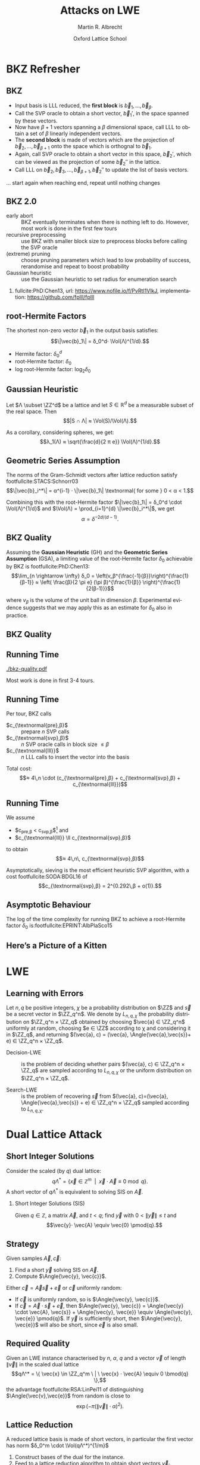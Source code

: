 #+OPTIONS: H:2 toc:t num:t
#+LANGUAGE: en
#+SELECT_TAGS: export
#+EXCLUDE_TAGS: noexport

#+LaTeX_CLASS: mbeamer

#+TITLE: Attacks on LWE
#+SUBTITLE:  
#+AUTHOR: Martin R. Albrecht
#+EMAIL: martin.albrecht@royalholloway.ac.uk
#+DATE: Oxford Lattice School
#+STARTUP: beamer indent
#+LATEX_HEADER: \renewcommand{\vec}[1]{\mathbf{#1}\xspace}
#+LATEX_HEADER: \newcommand{\mat}[1]{\mathbf{#1}\xspace}
#+LATEX_HEADER: \DeclareMathOperator{\Vol}{Vol}
#+BIBLIOGRAPHY: local.bib,abbrev3.bib,crypto_crossref.bib,rfc.bib,jacm.bib

* Lattice Point Enumeration                                           :noexport:
** Finding Shortest Vectors

Given some lattice $Λ(\mat{B})$, find $\vec{v} \in Λ(\mat{B})$ with $\vec{v} \neq 0$ such that $\|\vec{v}\|^2$ is minimal.

** Finding Short Vectors

Given some _matrix_ $\mat{B}$ and some _bound_ $R$, find $\vec{v} = \sum_{i=1}^{d} v_i \vec{b}_i$ where at least one $v_i \neq 0$ such that $\|\vec{v}\|^2 \leq R^2$.

** Rephrasing in Gram-Schmidt Basis

***                                                                :B_columns:
:PROPERTIES:
:BEAMER_env: columns
:BEAMER_OPT: t
:END:

****                                                               :B_column:
:PROPERTIES:
:BEAMER_env: column
:BEAMER_COL: 0.6
:END:

Given some basis $\mat{B}$ for some lattice $Λ(\mat{B})$ we can compute the Gram-Schmidt orthogonalisation \[\mat{B} = μ \cdot \mat{B}^*\]

Any vector in \(\vec{w} \in Λ(B)\) can be written as 
#+BEGIN_EXPORT latex
\begin{align*}
\vec{w} &= \sum_{i=1}^d v_i \vec{b}_i = \sum_{i=1}^{d} v_i \left(\vec{b}_i^* + \sum_{j=1}^{i-1} \mu_{ij} \vec{b}_j^* \right)\\
        &= \sum_{j=1}^{d} \left(v_j  + \sum_{i=j+1}^{d} v_i\, \mu_{ij} \right) \vec{b}_j^* 
\end{align*}
#+END_EXPORT

****                                                               :B_column:
:PROPERTIES:
:BEAMER_env: column
:BEAMER_COL: 0.4
:END:

#+BEGIN_SRC sage
B = matrix(ZZ, [[-1,  1, -2], 
                [ 0, -2,  0], 
                [10, -1, -2]])
Bs, mu = B.gram_schmidt()
Bs
#+END_SRC

#+RESULTS: 
: [   -1     1    -2]
: [ -1/3  -5/3  -2/3]
: [ 44/5     0 -22/5]


#+BEGIN_SRC sage
v = vector([1,2,3])
v*B == v*(mu*Bs) == (v*mu)*Bs
#+END_SRC

#+RESULTS:
: True

** Orthogonal Projections

***                                                                :B_columns:
:PROPERTIES:
:BEAMER_env: columns
:BEAMER_OPT: t
:END:

****                                                               :B_column:
:PROPERTIES:
:BEAMER_env: column
:BEAMER_COL: 0.55
:END:


The same representation applies to projections of $\vec{w}$:

#+BEGIN_EXPORT latex
\begin{align*}
\pi_k\left(\vec{w}\right) &= \pi_k\left(\sum_{i=1}^{d} v_i \left(\vec{b}_i^* + \sum_{j=1}^{i-1} \mu_{ij} \vec{b}_j^* \right)\right)\\
                        &= \sum_{j=\alert{k}}^{d} \left(v_j  + \sum_{i=j+1}^{d} v_i\, \mu_{ij} \right) \vec{b}_j^*
\end{align*}
#+END_EXPORT

****                                                               :B_column:
:PROPERTIES:
:BEAMER_env: column
:BEAMER_COL: 0.45
:END:

#+BEGIN_SRC sage
k, d = 1, 3
w_1 = 0
for j in range(k, d):
    c = v[j]
    for i in range(j+1, d):
        c += v[i]*mu[i,j]
    w_1 += c*Bs[j]
w_1
#+END_SRC

#+RESULTS:
: (155/6, -17/6, -43/3)

#+BEGIN_SRC sage
def proj(u, v):
    return v*u/(u*u) * u

w = v * mu * Bs
w - proj(Bs[0], w)
#+END_SRC

#+RESULTS:
: (155/6, -17/6, -43/3)

** Bounding Norms

***                                                                :B_columns:
:PROPERTIES:
:BEAMER_env: columns
:BEAMER_OPT: t
:END:

****                                                               :B_column:
:PROPERTIES:
:BEAMER_env: column
:BEAMER_COL: 0.6
:END:

Since $\vec{b}_i^*$ are orthogonal, we can write:

#+BEGIN_EXPORT latex
\begin{align*}
\|π_k\left(\vec{w}\right)\|^2 &= \left\|\sum_{j=k}^{d} \left(v_j  + \sum_{i=j+1}^{d} v_i\, \mu_{ij} \right) \vec{b}_j^*\right\|^2\\
&= \sum_{j=k}^{d} \left(v_j  + \sum_{i=j+1}^{d} v_i\, \mu_{ij} \right)^2 \|\vec{b}_j^*\|^2
\end{align*}
#+END_EXPORT



Thus \[\|π_{k}(\vec{w})\| ≥ \|π_{k+1}(\vec{w})\|,\] i.e. vectors don’t become longer by projecting.

****                                                               :B_column:
:PROPERTIES:
:BEAMER_env: column
:BEAMER_COL: 0.4
:END:


#+BEGIN_SRC sage
k, d = 1, 3
r = 0
for j in range(k, d):
    c = v[j]
    for i in range(j+1, d):
        c += v[i]*mu[i,j]
    r += c^2 * abs(Bs[j])^2
r
#+END_SRC

#+RESULTS:
: 5285/6

#+BEGIN_SRC sage
def proj(u, v):
    return v*u/(u*u) * u

w = v * mu * Bs
abs(w - proj(Bs[0], w))^2
#+END_SRC

#+RESULTS:
: 5285/6

** Key Idea


From \[\|π_{d}(\vec{w})\|^2 \leq \|π_{d-1}(\vec{w})\|^2 ≤ … ≤ \|π_{1}(\vec{w})\|^2 ≤ \|\vec{w}\|^2 \leq R^2,\] find candidates for \(π_{k+1}(\vec{w})\) and extend solution to \(π_{k}(\vec{w})\) using
#+BEGIN_EXPORT latex
\begin{align*}
\pi_k\left(\vec{w}\right) &= \sum_{j=k}^{d} \left(v_j  + \sum_{i=j+1}^{d} v_i\, \mu_{ij} \right) \vec{b}_j^*\\
&=  \pi_{k+1}(\vec{w}) + \left(\alert{v_k}  + \sum_{i=k+1}^{d} v_i\, \mu_{ik} \right) \vec{b}_k^*
\end{align*}
#+END_EXPORT
and
#+BEGIN_EXPORT latex
\begin{align*}
\|\pi_k\left(\vec{w}\right)\|^2 
&=  \|\pi_{k+1}(\vec{w})\|^2 + \left(\alert{v_k}  + \sum_{i=k+1}^{d} v_i\, \mu_{ik} \right)^2 \|\vec{b}_k^*\|^2
\end{align*}
#+END_EXPORT

** Execution

***                                                                :B_columns:
:PROPERTIES:
:BEAMER_env: columns
:BEAMER_OPT: t
:END:

****                                                               :B_column:
:PROPERTIES:
:BEAMER_env: column
:BEAMER_COL: 0.58
:END:

From the bound $R$ we know \[v_d^2 \|\vec{b}_d^*\|^2 = \|π_d(\vec{w})\|^2 ≤ R^2\]

Thus, the only valid candidates for $v_d$ are \[\ZZ \cap [-R/\|\vec{b}_d^*\|,R/\|\vec{b}_d^*\|]\]

For any choice of $v_d$ in this interval, we know
#+BEGIN_EXPORT latex
\begin{align*}
\|π_{d-1}(\vec{w})\|^2 \leq& R^2\\
v_d^2 \|\vec{b}_d^*\|^2 + (\alert{v_{d-1}} + v_d\, \mu_{d,d-1})^2 \cdot \|\vec{b}_{d-1}^*\|^2 \leq& R^2\\ 
\end{align*}
#+END_EXPORT

This defines an integral interval for $v_{d-1}$

****                                                               :B_column:
:PROPERTIES:
:BEAMER_env: column
:BEAMER_COL: 0.42
:END:

#+BEGIN_SRC sage
R = abs(B[0])
bnd = floor(abs(Bs[-1])/R)
range(-bnd, bnd+1)
#+END_SRC

#+RESULTS:
: [-4, -3, -2, -1, 0, 1, 2, 3, 4]
 
#+BEGIN_SRC sage
v_d = 0
c = -v_d*mu[-1,-2]
o = R^2 - v_d^2*abs(Bs[-1])^2
o = sqrt(o)/abs(Bs[-2])
range(ceil(c-o), floor(c+o)+1)
#+END_SRC 

#+RESULTS:
: [-1, 0, 1]

…

** Implementation

#+BEGIN_SRC sage
from fpylll import *
set_random_seed(1337)
A = IntegerMatrix.random(30, "qary", k=15, bits=20)
_ = LLL.reduction(A)
M = GSO.Mat(A)
_ = M.update_gso()
E = Enumeration(M)
sol, norm = E.enumerate(0, M.d, M.get_r(0,0), 0)
sol[:8]
#+END_SRC

#+RESULTS:
: (1.0, -1.0, 1.0, 1.0, 1.0, 1.0, -2.0, 1.0)

** Closing Remarks

- shortest vectors :: reduce $R$ whenever vector with shorter norm found
- short enough vectors :: stop when vector with target norm is found
- target radius :: $R = \|\vec{b}_1\|$ always works, picking a small $R$ reduces the search space, e.g. $R ≈ \sqrt{d/(2πe)} \Vol(L)^{1/d}$
- pruning :: not all choices for $v_k$ lead to a solution with same probability, skip some
- preprocessing :: the more reduced the basis, the faster enumeration
- complexity :: $d^{\Theta(d)}$, but fastest in practice.

* BKZ Refresher
** BKZ

- Input basis is LLL reduced, the *first block* is $\vec{b}_1,\dots,\vec{b}_{β}$.
- Call the SVP oracle to obtain a short vector, $\vec{b}_1'$, in the space spanned by these vectors.
- Now have $β+1$ vectors spanning a $β$ dimensional space, call LLL to obtain a set of $β$ linearly independent vectors.
- The *second block* is made of vectors which are the projection of $\vec{b}_2,\dots, \vec{b}_{β+1}$ onto the space which is orthognal to $\vec{b}_1$.
- Again, call SVP oracle to obtain a short vector in this space, $\vec{b}_2'$, which can be viewed as the projection of some $\vec{b}_2''$ in the lattice.
- Call LLL on $\vec{b}_2, \vec{b}_3,\dots, \vec{b}_{β+1}, \vec{b}_2''$ to update the list of basis vectors.

… start again when reaching end, repeat until nothing changes

** BKZ 2.0

- early abort :: BKZ eventually terminates when there is nothing left to do. However, most work is done in the first few tours
- recursive preprocessing :: use BKZ with smaller block size to preprocess blocks before calling the SVP oracle
- (extreme) pruning :: choose pruning parameters which lead to low probability of success, rerandomise and repeat to boost probability
- Gaussian heuristic :: use the Gaussian heuristic to set radius for enumeration search

*** 

fullcite:PhD:Chen13,
url: https://www.nofile.io/f/PvRtI1VlkJ,
implementation: https://github.com/fplll/fplll

** root-Hermite Factors

The shortest non-zero vector $\vec{b}_1$ in the output basis satisfies: \[\|\vec{b}_1\| = δ_0^d⋅ \Vol(Λ)^{1/d}.\]

- Hermite factor: $δ_0^d$
- root-Hermite factor:  \(δ_0\)
- log root-Hermite factor: \(\log_2 δ_0\)

** Gaussian Heuristic

Let \(Λ \subset \ZZ^d\) be a lattice and let \(S \in \mathbb{R}^d\) be a measurable subset of the real space. Then \[|S ∩ Λ| ≈ \Vol(S)/\Vol(Λ).\]

As a corollary, considering spheres, we get: \[λ_1(Λ) ≈ \sqrt{\frac{d}{2 π e}} \Vol(Λ)^{1/d}.\]

** Geometric Series Assumption

The norms of the Gram-Schmidt vectors after lattice reduction satisfy footfullcite:STACS:Schnorr03 \[\|\vec{b}_i^*\| = α^{i-1} ⋅ \|\vec{b}_1\| \textnormal{ for some } 0 < α < 1.\]

Combining this with the root-Hermite factor \(\|\vec{b}_1\| = δ_0^d \cdot \Vol(Λ)^{1/d}\) and \(\Vol(Λ) = \prod_{i=1}^{d} \|\vec{b}_i^*\|\), we get \[α = δ^{-2d/(d-1)}.\] 

** BKZ Quality

Assuming the *Gaussian Heuristic* (GH) and the *Geometric Series Assumption* (GSA), a limiting value of the root-Hermite factor $δ_0$ achievable by BKZ is footfullcite:PhD:Chen13: \[\lim_{n \rightarrow \infty} δ_0 = \left(v_β^{\frac{-1}{β}}\right)^{\frac{1}{β-1}}  ≈  \left( \frac{β}{2 \pi e} (\pi β)^{\frac{1}{β}}  \right)^{\frac{1}{2(β-1)}}\]

where $v_β$ is the volume of the unit ball in dimension $β$. Experimental evidence suggests that we may apply this as an estimate for $\delta_0$ also in practice.

** BKZ Quality

#+BEGIN_EXPORT latex
\begin{tikzpicture}
\pgfplotsset{width=\textwidth, height=0.6\textwidth}

\begin{axis}[xlabel={$\beta$},ylabel={$\delta_0$},legend pos=north east, legend style={fill=none},  yticklabel style={/pgf/number format/fixed, /pgf/number format/precision=4}]
         	
\addplot[black, thick] coordinates {
(50, 1.01206486355485) (60, 1.01145310214785) (70, 1.01083849117278)
(80, 1.01026264533039) (90, 1.00973613406057) (100, 1.00925872103633)
(110, 1.00882653150498) (120, 1.00843474281592) (130, 1.00807860284815)
(140, 1.00775378902354) (150, 1.00745650119215) (160, 1.00718344897388)
(170, 1.00693180103572) (180, 1.00669912477197) (190, 1.00648332800111)
(200, 1.00628260691082) (210, 1.00609540127612) (220, 1.00592035664374)
(230, 1.00575629268952) (240, 1.00560217684407) (250, 1.00545710232739)
};
\addlegendentry{$(\frac{\beta}{2\pi e} \cdot (\pi\, \beta)^{1/\beta} )^{\frac{1}{2(\beta-1)}}$};

\end{axis}
\end{tikzpicture}
#+END_EXPORT

** Running Time

#+BEGIN_SRC sage :tangle lecture-bkz-quality.sage :exports none
# -*- coding: utf-8 -*-
from fpylll import *

set_random_seed(1)
n, bits = 120, 40
A = IntegerMatrix.random(n, "qary", k=n/2, bits=bits)
beta = 60
tours = 4

fn = "/tmp/logs.txt"
par = BKZ.Param(block_size=beta,
                strategies=BKZ.DEFAULT_STRATEGY,
                dump_gso_filename=fn,
                max_loops=tours) 
par.flags & BKZ.MAX_LOOPS # max_loops sets flag for you

delta_0 = (beta/(2*pi*e) * (pi*beta)^(1/ZZ(beta)))^(1/(2*beta-1))
alpha = delta_0^(-2*n/(n-1))

norms = [map(log, [(alpha^i * delta_0^n * 2^(bits/2))^2 for i in range(n)])]

BKZ.reduction(A, par)

for i, l in enumerate(open(fn).readlines()):
    if i > tours:
        break
    _norms =  l.split(":")[1] # stop off other information
    _norms = _norms.strip().split(" ") # split string
    _norms = map(float, _norms) # map to floats
    norms.append(_norms)
        
colours = ["#4D4D4D", "#5DA5DA", "#FAA43A", "#60BD68", 
           "#F17CB0", "#B2912F", "#B276B2", "#DECF3F", "#F15854"]

g  = line(zip(range(n), norms[0]), legend_label="GSA", color=colours[0],
          frame=True, axes=False, transparent=True,
          axes_labels=["$i$", "$2\\,\\log_2 \\|\mathbf{b}^*_i\\|$"])
g += line(zip(range(n), norms[1]), legend_label="lll", color=colours[1])

for i,_norms in enumerate(norms[2:]):
    g += line(zip(range(n), _norms), 
              legend_label="tour %d"%i, color=colours[i+2])
g.save("bkz-quality.pdf")
#+END_SRC

#+RESULTS:

#+ATTR_LATEX: :width 0.8\textwidth
[[./bkz-quality.pdf]]

Most work is done in first 3-4 tours.

** Running Time

Per tour, BKZ calls 
- $c_{\textnormal{pre},β}$ :: prepare $n$ SVP calls
- $c_{\textnormal{svp},β}$ :: $n$ SVP oracle calls in block size $≤ β$
- $c_{\textnormal{lll}}$  :: $n$ LLL calls to insert the vector into the basis

Total cost: \[≈ 4\,n \cdot (c_{\textnormal{pre},β} + c_{\textnormal{svp},β} + c_{\textnormal{lll}})\]

** Running Time

We assume 
- $c_{\textnormal{pre},β} < c_{\textnormal{svp},β}$[fn:1] and
- $c_{\textnormal{lll}} \ll c_{\textnormal{svp},β}$ 
to obtain \[≈ 4\,n\, c_{\textnormal{svp},β}\]

Asymptotically, sieving is the most efficient heuristic SVP algorithm, with a cost footfullcite:SODA:BDGL16 of \[c_{\textnormal{svp},β} = 2^{0.292\,β + o(1)}.\]

** Asymptotic Behaviour

The log of the time complexity for running BKZ to achieve a root-Hermite factor $\delta_0$ is:footfullcite:EPRINT:AlbPlaSco15

#+BEGIN_EXPORT latex
\begin{align*}
\Omega \left( \frac{-\log\left(\frac{-\log\log \delta_0}{\log \delta_0}\right) \log\log\delta_0}{\log\delta_0} \right) &  \textnormal{for enumeration},\\
\Omega \left( \frac{-\log\log \delta_0}{\log\delta_0} \right) &  \textnormal{for sieving}.
\end{align*}
#+END_EXPORT

** Here’s a Picture of a Kitten

[[./kitten-01.jpg]]

* LWE
** Learning with Errors

Let \(n,\,q\) be positive integers, $\chi$ be a probability distribution on $\ZZ$ and $\vec{s}$ be a secret vector in \(\ZZ_q^n\). We denote by $L_{n,q,\chi}$ the probability distribution on \(\ZZ_q^n × \ZZ_q\) obtained by choosing \(\vec{a} ∈ \ZZ_q^n\) uniformly at random, choosing \(e ∈ \ZZ\) according to χ and considering it in \(\ZZ_q\), and returning \((\vec{a}, c) = (\vec{a}, \Angle{\vec{a},\vec{s}}+ e) ∈ \ZZ_q^n × \ZZ_q\).

- Decision-LWE :: is the problem of deciding whether pairs \((\vec{a}, c) ∈ \ZZ_q^n × \ZZ_q\) are sampled according to \(L_{n, q, \chi}\) or the uniform distribution on \(\ZZ_q^n × \ZZ_q\).

- Search-LWE :: is the problem of recovering \(\vec{s}\) from \((\vec{a}, c)=(\vec{a}, \Angle{\vec{a},\vec{s}} + e) ∈ \ZZ_q^n × \ZZ_q\) sampled according to \(L_{n, q, \chi}\).

* Dual Lattice Attack
** Short Integer Solutions

Consider the scaled (by $q$) dual lattice: \[q Λ^* = \{ \vec{x} \in \mathbb{Z}^m \enspace | \enspace \vec{x} \cdot \vec{A} \equiv 0 \bmod q\}.\] A short vector of $qΛ^*$ is equivalent to solving SIS on $\vec{A}$.

#+BEAMER: \vspace{1em}

*** Short Integer Solutions (SIS)

Given $q \in \mathbb{Z}$, a matrix $\vec{A}$, and $t < q$; find $\vec{y}$ with $0 < \|\vec{y}\| \leq t$ and \[\vec{y}⋅ \vec{A} \equiv  \vec{0} \pmod{q}.\]

** Strategy
  
Given samples $\vec{A}, \vec{c}$:

1) Find a short $\vec{y}$ solving SIS on $\vec{A}$. 
2) Compute $\Angle{\vec{y}, \vec{c}}$. 

Either $\vec{c} = \vec{A}\vec{s} + \vec{e}$ or $\vec{c}$ uniformly random:

- If $\vec{c}$ is uniformly random, so is $\Angle{\vec{y}, \vec{c}}$.
- If $\vec{c} = \vec{A} \cdot \vec{s} + \vec{e}$, then $\Angle{\vec{y}, \vec{c}} = \Angle{\vec{y} \cdot \vec{A}, \vec{s}} + \Angle{\vec{y}, \vec{e}} \equiv \Angle{\vec{y}, \vec{e}} \pmod{q}$. If $\vec{y}$ is sufficiently short, then $\Angle{\vec{y}, \vec{e}}$ will also be short, since $\vec{e}$ is also small.

** Required Quality

Given an LWE instance characterised by $n$, $α$, $q$ and a vector $\vec{v}$ of length $\|\vec{v}\|$ in the scaled dual lattice \[qΛ^* = \{ \vec{x} \in \ZZ_q^m \ | \ \vec{x} ⋅  \vec{A} \equiv 0 \bmod{q} \},\] the advantage  footfullcite:RSA:LinPei11 of distinguishing $\Angle{\vec{v},\vec{e}}$ from random is close to \[\exp\left(-π (\|\vec{v}\| \cdot α)^2\right).\]

** Lattice Reduction

A reduced lattice basis is made of short vectors, in particular the first vector has norm $δ_0^m \cdot \Vol(qΛ^*)^{1/m}$

1) Construct bases of the dual for the instance.
2) Feed to a lattice reduction algorithm to obtain short vectors $\vec{v}_i$.
3) Check if $\vec{v}_i\cdot \vec{A}$ are small.

** Constructing a Basis

- We seek a basis for the \(q\)-ary lattice \[qΛ^* = \{ \vec{x} \in \ZZ_q^m \ | \ \vec{x}⋅ \vec{A} \equiv 0 \bmod{q} \}\]
- Compute a row-echelon form \(\mat{Y}\) of the basis for the left-kernel of \(\mat{A}\) mod $q$ using Gaussian elimination.
- With high probability it will have dimension $(m-n) × m$
- Write $\mat{Y} = [\mat{I}_{(m-n) \times (m-n)} | \mat{Y}']$
- Extend to \(q\)-ary lattice by stacking on top of  $[\vec{0}_{n \times (m-n)} \mid q ⋅ \mat{I}_{n \times n}]$
- The basis is
  #+BEGIN_EXPORT latex
\begin{align*}
  \mat{L} = \begin{pmatrix}
    \mat{I}_{(m-n) \times (m-n)} & \mat{Y}'\\
    0 & q\, \mat{I}_{n \times n}
  \end{pmatrix}
\end{align*}
  #+END_EXPORT

** Degrees of Freedom

- the *dimension* $m$, i.e. the number of samples we use, and
- the target *advantage* $ε$ for distinguishing 

** Choosing $m$

Example: $q=2^{17}, n=1024, δ_0 = 1.005$

#+BEGIN_EXPORT latex
\begin{tikzpicture}
\pgfplotsset{width=1.0\textwidth, height=0.5\textwidth}

\begin{axis}[xlabel={$m$},ylabel={$\log_2 δ_0^m \cdot q^{n/m}$},legend pos=north east, legend style={fill=none},  yticklabel style={/pgf/number format/fixed, /pgf/number format/precision=4}]
         	
\addplot[black, thick] coordinates {
(1024, 24.3681934379047) (1040, 24.2217829988335) (1056, 24.0832979676877) (1072, 23.9523834754557)
(1088, 23.8287055277737) (1104, 23.7119494922699) (1120, 23.6018187155654) (1136, 23.4980332571473)
(1152, 23.4003287287538) (1168, 23.3084552291511) (1184, 23.2221763652800) (1200, 23.1412683517112)
(1216, 23.0655191811960) (1232, 22.9947278598492) (1248, 22.9287037011642) (1264, 22.8672656736477)
(1280, 22.8102417973808) (1296, 22.7574685852802) (1312, 22.7087905252422) (1328, 22.6640595997224)
(1344, 22.6231348396308) (1360, 22.5858819097171) (1376, 22.5521727228821) (1392, 22.5218850810884)
(1408, 22.4949023407553) (1424, 22.4711131007098) (1440, 22.4504109109423) (1456, 22.4326940005646)
(1472, 22.4178650235097) (1488, 22.4058308206380) (1504, 22.3965021970288) (1520, 22.3897937133371)
(1536, 22.3856234901903) (1552, 22.3839130246851) (1568, 22.3845870181180) (1584, 22.3875732141578)
(1600, 22.3928022467260) (1616, 22.4002074969161) (1632, 22.4097249583272) (1648, 22.4212931102443)
(1664, 22.4348527981335) (1680, 22.4503471209671) (1696, 22.4677213249258) (1712, 22.4869227030623)
(1728, 22.5079005005382) (1744, 22.5306058250782) (1760, 22.5549915623077) (1776, 22.5810122956677)
(1792, 22.6086242306189) (1808, 22.6377851228712) (1824, 22.6684542103905) (1840, 22.7005921489523)
(1856, 22.7341609510298) (1872, 22.7691239278147) (1888, 22.8054456341876) (1904, 22.8430918164611)
(1920, 22.8820293627379) (1936, 22.9222262557286) (1952, 22.9636515278910) (1968, 23.0062752187576)
(1984, 23.0500683343274) (2000, 23.0950028084075) (2016, 23.1410514657954) (2032, 23.1881879872003)
};
\end{axis}
\end{tikzpicture}
#+END_EXPORT

\[m = \sqrt{\frac{n\,\log q}{\log δ_0}}\]

** Choosing $ε$

#+BEGIN_EXPORT latex
\begin{tikzpicture}
\pgfplotsset{width=1.0\textwidth, height=0.5\textwidth}

\begin{axis}[xlabel={$\varepsilon = 1/2^i$},ylabel={\(\log_2\left(\textnormal{BKZ cost}\right)\)},legend pos=north east, legend style={fill=none},  yticklabel style={/pgf/number format/fixed, /pgf/number format/precision=4}]
         	
\addplot[black, thick] coordinates {
( 1, 410.3) ( 2, 374.0) ( 3, 355.0) ( 4, 342.4)
( 5, 333.1) ( 6, 325.5) ( 7, 319.6) ( 8, 314.4)
( 9, 310.0) (10, 305.9) (11, 302.7) (12, 299.4)
(13, 296.5) (14, 293.9) (15, 291.5) (16, 289.5)
(17, 287.4) (18, 285.4) (19, 283.6) (20, 282.2)
(21, 280.4) (22, 279.0) (23, 277.5) (24, 276.0)
(25, 274.9) (26, 273.7) (27, 272.5) (28, 271.4)
(29, 270.2) (30, 269.3) (31, 268.1) (32, 267.3)
(33, 266.4) (34, 265.5) (35, 264.6) (36, 263.7)
(37, 262.9) (38, 262.3) (39, 261.4) (40, 260.5)
(41, 259.9) (42, 259.4) (43, 258.5) (44, 257.9)
(45, 257.3) (46, 256.7) (47, 256.1) (48, 255.6)
(49, 255.0) (50, 254.4) (51, 253.8) (52, 253.2)
(53, 252.6) (54, 252.0) (55, 251.7) (56, 251.2)
(57, 250.6) (58, 250.3) (59, 249.7) (60, 249.1)
(61, 248.8) (62, 248.2) (63, 247.9)
};
\end{axis}
\end{tikzpicture}
#+END_EXPORT

** Choosing $ε$

Repeat experiment $≈ 1/ε^2$ times for majority vote to achieve constant advantage

#+BEGIN_EXPORT latex
\begin{tikzpicture}
\pgfplotsset{width=1.0\textwidth, height=0.5\textwidth}

\begin{axis}[xlabel={$\varepsilon = 1/2^i$},ylabel={\(\log_2\left( 2^{2\,i} \cdot \textnormal{BKZ cost}\right)\)},legend pos=north east, legend style={fill=none},  yticklabel style={/pgf/number format/fixed, /pgf/number format/precision=4}]
         	
\addplot[black, thick] coordinates {
( 1, 412.3) ( 2, 378.0) ( 3, 361.0) ( 4, 350.4)
( 5, 343.1) ( 6, 337.5) ( 7, 333.6) ( 8, 330.4)
( 9, 328.0) (10, 325.9) (11, 324.7) (12, 323.4)
(13, 322.5) (14, 321.9) (15, 321.5) (16, 321.5)
(17, 321.4) (18, 321.4) (19, 321.6) (20, 322.2)
(21, 322.4) (22, 323.0) (23, 323.5) (24, 324.0)
(25, 324.9) (26, 325.7) (27, 326.5) (28, 327.4)
(29, 328.2) (30, 329.3) (31, 330.1) (32, 331.3)
(33, 332.4) (34, 333.5) (35, 334.6) (36, 335.7)
(37, 336.9) (38, 338.3) (39, 339.4) (40, 340.5)
(41, 341.9) (42, 343.4) (43, 344.5) (44, 345.9)
(45, 347.3) (46, 348.7) (47, 350.1) (48, 351.6)
(49, 353.0) (50, 354.4) (51, 355.8) (52, 357.2)
(53, 358.6) (54, 360.0) (55, 361.7) (56, 363.2)
(57, 364.6) (58, 366.3) (59, 367.7) (60, 369.1)
(61, 370.8) (62, 372.2) (63, 373.9)};
\end{axis}
\end{tikzpicture}
#+END_EXPORT

** Amortising Costs

Producing $1/ε^2$ short vectors is cheaper than $1/ε^2$ calls to BKZ in block size $β$.

Two options:

- Use that sieving outputs \(2^{0.2075\cdot β}\) vectors. footfullcite:EPRINT:ADPS15
- Perform strong lattice reduction once, use light rerandomisation and cheaper lattice reduction for subsequent vectors. footfullcite:EPRINT:Albrecht17

** LWE Normal Form

_Problem:_ most schemes give only $n$ samples *⇒ left kernel is trivial*

But instances are in LWE normal form: $\vec{s}_i \sample \chi$

*** LWE Normal Form

Given samples \((\vec{a},c)=(\vec{a},\Angle{\vec{a},\alert{\vec{s}}} + e) \in \ZZ_q^n × \ZZ_q\)
with $\vec{a} \gets \mathcal{U}(\ZZ_q^n)$, $e \gets χ$ and $\vec{s} \in \ZZ_q^n$,
we can construct samples
\[(\vec{a}, c)=(\vec{a},⟨\vec{a},\alert{\vec{e}}⟩+ e) \in \ZZ_q^n × \ZZ_q\] with
$\vec{a} ← \mathcal{U}(\ZZ_q^n)$, $e ← χ$ and *$\vec{e}$* such that all components *\[e_i ← χ\]* in polynomial time.footfullcite:C:ACPS09

** LWE Normal Form

- Construct basis for \[Λ = \{(\vec{y},\vec{x}) \in \ZZ^{m} × \ZZ^n : \vec{y}⋅ \vec{A} ≡ \vec{x} \bmod q\}.\]
- Given a short vector in \((\vec{w},\vec{v}) \in Λ\), we have \[\vec{w}⋅\vec{c} = \vec{w}⋅(\vec{A}⋅\vec{s} + \vec{e}) = \Angle{\vec{v},\vec{s}} + \Angle{\vec{w},\vec{e}}.\]
- Analysis proceeds as before with $d ≤ 2n$.

** Small Secret

Assume $\|\vec{s}\| \ll \|\vec{e}\|$, e.g. \(\vec{s}_i \gets \{-1,0,1\}\).

- Aim is to balance \(\|\Angle{\vec{v},\vec{s}}\| ≈ \|\Angle{\vec{w},\vec{e}}\|\).

- Consider the scaled dual attack lattice \[Λ(\mat{L}) = \{(\vec{x}, \vec{y}/c) \in \ZZ^m × {({1}/{c} ⋅ \ZZ)}^n : \vec{x} ⋅ \vec{A} ≡ \vec{y} \bmod q\} \] for some constant $c$.

- Lattice reduction produces a vector $(\vec{v}',\vec{w}')$ with \[\|(\vec{v}',\vec{w}')\| ≈ δ_0^{(m+n)}⋅ {(q/c)}^{n/(m+n)}.\]

- The final error we aim to distinguish from uniform is \[e = \vec{v}' ⋅ \vec{A} ⋅ \vec{s} + \Angle{\vec{v}',\vec{e}}  = \Angle{c⋅ \vec{w}',\vec{s}} + \Angle{\vec{v}',\vec{e}}.\]

** Honourable Mention: BKW

***                                                                 :B_column:
:PROPERTIES:
:BEAMER_env: column
:BEAMER_COL: 0.6
:END:

Assume $(\vec{a}_{21},\vec{a}_{22}) = (0, 1)$, then:

#+BEGIN_EXPORT latex
\footnotesize
\begin{align*}
  & \left(
    \begin{array}{rr|rrr|r}
      \phantom{xn}\vec{a}_{11}         & \phantom{xn}\vec{a}_{12}         & \vec{a}_{13} & \cdots & \vec{a}_{1n} & c_1\\
      \alert{\vec{a}_{21}} & \alert{\vec{a}_{22}} & \vec{a}_{23} & \cdots & \vec{a}_{2n} & c_2\\
      \vdots               & \vdots               & \ddots       & \vdots & \vdots\\
      \vec{a}_{m1}         & \vec{a}_{m2}         & \vec{a}_{m3} & \cdots & \vec{a}_{mn} & c_{m}
    \end{array}\right)\\
  -& \left[
     \begin{array}{rr|rrr|r}
       0         & 0         & \vec{t}_{13}   & \cdots & \vec{t}_{1n}   & c_{t,1}\\
       \alert{0} & \alert{1} & \vec{t}_{23}   & \cdots & \vec{t}_{2n}   & c_{t,2}\\
       \vdots    & \vdots    & \ddots         & \vdots & \vdots\\
       q-1       & q-1       & \vec{t}_{q^23} & \cdots & \vec{t}_{q^2n} & c_{t,q^2}
     \end{array}\right]\\
  \Rightarrow &
                \left(\begin{array}{rr|rrr|r}
                        \phantom{xn}\vec{a}_{11} & \phantom{xn}\vec{a}_{12} & \vec{a}_{13}      & \cdots & \vec{a}_{1n}      & \tilde{c}_1\\
                        \alert{0}    & \alert{0}    & \vec{a}_{23} & \cdots & \vec{a}_{2n} & \tilde{c}_2\\
                        \vdots       & \vdots       & \ddots            & \vdots & \vdots\\
                        \vec{a}_{m1} & \vec{a}_{m2} & \vec{a}_{m3}      & \cdots & \vec{a}_{mn}      & c_{m}
                      \end{array}\right)
\end{align*}
#+END_EXPORT

***                                                                 :B_column:
:PROPERTIES:
:BEAMER_env: column
:BEAMER_COL: 0.4
:END:

#+BEAMER: \scriptsize

fullcite:Regev:2009:LLE

fullcite:EPRINT:ACFFP12

fullcite:EPRINT:GuoJohSta16a

** Here’s a Picture of a Kitten

[[./kitten-02.jpg]]

* Primal Lattice Attack (uSVP Version)
** Bounded Distance Decoding and unique SVP

Given \(\vec{A}, \vec{c}\) with \(\vec{c} = \vec{A} ⋅ \vec{s} + \vec{e}\), we know that for some \(\vec{w}\) we have that $\vec{A}⋅\vec{w} - \vec{c} \pmod q$ is rather small.

In other words, we know there is an unusually short vector in the \(q\)-ary lattice \[\vec{B}=\left(\begin{array}{cc}
          \vec{A}^T &  0 \\
          \vec{c}^T   & t \\
        \end{array} \right) \in \ZZ_q^{(n+1) \times (m+1)}\] since \[(\vec{s} \mid -1) ⋅ \vec{B} = (\vec{e} \mid -t) \bmod q.\]

Let’s find it.

** Constructing a Basis

- Compute reduced row echelon form \([\vec{I}_{n × n} \mid \vec{A}']\) of $\vec{A}^T \in \ZZ_q^{n \times m}$ with $m>n$.
- Stack on top of \([\vec{0}_{(m-n) \times n} \mid q\,\vec{I}_{(m-n) × (m-n)}]\) to handle modular reductions
- Stack on top of \([\vec{c}^T \mid t]\)
- Obtain \[\vec{B}=\left(\begin{array}{ccc}
         \vec{I}_{n × n} & \vec{A}' &  0 \\
         \vec{0}_{(m-n) \times n} & q\,\vec{I}_{(m-n) × (m-n)} & 0\\
          \vec{c}^T  & & t \\
        \end{array} \right) \in \ZZ^{(m+1) \times (m+1)}\]
- In practice, we always pick \(t=1\)

** HSVP vs uSVP

- Any algorithm which can solve κ-HSVP, such as a lattice reduction algorithm, can be used linearly many times to solve \(γ\)-uSVP with approximation factor $γ=κ^2$.footfullcite:Lovasz86
- Whenever $κ > \sqrt{d}$ then any algorithm solving κ-HSVP can be used to solve γ-uSVP for $γ ≈ \sqrt{d} κ$.footfullcite:ISIT:LLLS11

#+BEAMER: \pause

*** In practice

Algorithms behave better.

** Success Condition (2008)

Lattice reduction is expected/observed footfullcite:EC:GamNgu08 to succeed if \[λ_2/λ_1 ≥ τ ⋅ δ_0^d\] where \(τ ≈ 0.3\) is a constant that depends on the algorithm.

** Success Condition (2013, 2016)

- We can predict the length of the unusually short vector: \[λ_1(\vec{B}) ≈ \sqrt{m} ⋅ σ.\]

- In general, we expect no other unusually short vectors, so we may assume footfullcite:EPRINT:AlbFitGopf13,PhD:Goepfert16 \[λ_2(\vec{B}) ≈ \sqrt{\frac{d}{2\,π,e}} ⋅ \Vol(\vec{B})^{1/d}.\]

** Success Condition (2015)

*** Lemma footfullcite:EPRINT:AlbPlaSco15

Given an LWE instance characterised by $n$, $α$, $q$. Any lattice reduction algorithm achieving log root-Hermite factor \[\log{δ_0} = \frac{\log^2{\left(ε' τ α \sqrt{2e}\right)}}{4 n \log{q}}\] solves LWE with success probability greater than $ε_τ ⋅ \left( 1-\left(ε' ⋅  \exp{\left(\frac{1-ε'^2}{2}\right)}\right)^m \right)$ for some $ε' > 1$ and some fixed $τ ≤ 1$, and $0 < ε_τ < 1$ as a function of $τ$.

***                                                          :B_ignoreheading:
:PROPERTIES:
:BEAMER_env: ignoreheading
:END:

This lemma assumes \(m = \sqrt{\frac{n \log q}{\log δ_0}}\) which maximises the gap.

** Success Condition (2016)

- Let $\vec{e}^*_{d-b}$ be the projection of \(\vec{e}\) orthogonally onto the first \(d-b\) vectors of the Gram-Schmidt basis \(\mat{B}^*\)
- BKZ-like algorithms will call an SVP oracle on th last block of dimension \(b\).
- If \(\vec{e}^*_{d-b}\) is a shortest vector in that block, it will be found
- If \(\vec{e}^*_i\) is a shortest vector for all projections up to \(d-b\) it will “travel to the front”.

** Success Condition (2016)

- Assume \(\|\vec{e}^*_{d-b}\| ≈ σ ⋅ \sqrt{b}\).
- Applying the GSA, we expect the shortest vector to be found in the last block to have norm
  #+BEGIN_EXPORT latex
\begin{align*}
 \|\vec{b}_{d-b+1}^*\| &=  α^{d-b} ⋅ δ_0^d ⋅ {\Vol(\mat{B})}^{1/d}\\
                       &= δ_0^{-2(d-b)} ⋅ δ_0^d ⋅ {\Vol(\mat{B})}^{1/d}\\
                       &= δ_0^{2b-d} ⋅ {\Vol(\mat{B})}^{1/d}.
\end{align*}
  #+END_EXPORT
- Thus footfullcite:EPRINT:ADPS15 we expect success if \[σ ⋅ \sqrt{b} ≤ δ_0^{2b-d} ⋅ {\Vol(\mat{B})}^{1/d}\]

** Success Condition (2016)

[[./usvp-2016-visualisation.pdf]]

# sage: %time set_random_seed(1337); L, R, e, norms = experiment(m=178, block_size=58)
# sage: plot_norms(norms, 58, log(3.2^2*180,2)).save("../lectures/usvp-2016-visualisation.pdf")

** Comparison for $q=2^{15}, σ=3.2$

[[./usvp-comparison.pdf]]

** LWE Normal Form

- Consider the lattice \[Λ = \{\vec{v} \in \ZZ^{n+m+1} | (\mat{A} | \vec{I}_m | \vec{c} ) ⋅ \vec{v} ≡ 0 \pmod{q} \}\]

- It contains an unusually short vector $(\vec{s} | \vec{e} | -1)$ since \[(\mat{A} | \vec{I}_m | \vec{c}) ⋅  (\vec{s} | \vec{e} | -1) ≡ \mat{A}⋅\vec{s} + \vec{e} - \vec{c} ≡ 0 \pmod{q}\]

- Analysis proceeds as before with \(d=n+m+1\).

** Small Secrets


- Let \(σ\) be the standard deviation of the components of \(\vec{e}\).
- When $\|\vec{s}\| \ll \|\vec{e}\|$, the vector $(\vec{s} || \vec{e})$ is uneven in length.
- Rescale the first part to have the same norm as the second.footfullcite:ACISP:BaiGal14 
  - When $\vec{s}_i \sample \{-1,0,1\}$, the volume of the lattice is scaled by $σ^n$.
  - When $\vec{s} \sample \{0,1\}$ the volume of the lattice is scaled by ${(2σ)}^n$ because we can scale by $2σ$ and then rebalance.
** Fin
:PROPERTIES:
:BEAMER_OPT: standout
:END:

#+BEGIN_CENTER
\Huge *Thank You*
#+END_CENTER

#+ATTR_LATEX: :width 0.6\paperwidth
[[./kitten-03.jpg]]

* Build Artefacts                                                     :noexport:

** Emacs Config

#+BEGIN_SRC emacs-lisp :tangle .dir-locals.el
((magit-mode .
             ((eval .
                    (and
                     (visual-line-mode 1)))))
 (bibtex-mode . ((fill-column . 10000)))
 (org-mode .
           ((org-tags-column . -80)
            (eval .
                  (and
                   (visual-fill-column-mode t)
                   (flyspell-mode t))))))
#+END_SRC

** Makefile

#+BEGIN_SRC makefile :tangle Makefile
EMACS=emacs
EMACSFLAGS=--batch -l ~/.emacs.d/org-export-init.el
LATEXMK=latexmk
LATEXMKFLAGS=-xelatex

%.pdf: %.tex
	$(LATEXMK) $(LATEXMKFLAGS) $<

%.tex: %.org
	$(EMACS) $(EMACSFLAGS) $< -f org-latex-export-to-latex

clean:
	rm -f *.bbl *.aux *.out *.synctex.gz *.log *.run.xml *.blg *-blx.bib *.fdb_latexmk *.fls *.toc *.vrb *.snm *.nav

.PHONY: clean all
.PRECIOUS: %.tex
#+END_SRC

** Autoexport to PDF

# Local Variables:
# eval: (add-hook 'after-save-hook (lambda () (when (eq major-mode 'org-mode) (org-beamer-export-to-latex))) nil t)
# End:

* Footnotes

[fn:1] For current code, this is a blatant lie.


